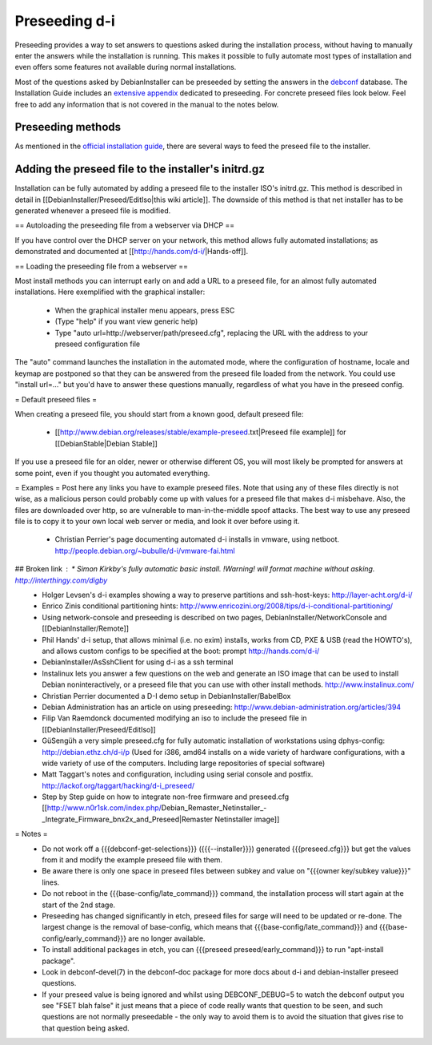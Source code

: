Preseeding d-i
==============

Preseeding provides a way to set answers to questions asked during the
installation process, without having to manually enter the answers while
the installation is running. This makes it possible to fully automate most
types of installation and even offers some features not available during 
normal installations.

Most of the questions asked by DebianInstaller can be preseeded by setting the
answers in the `debconf`_ database. The Installation Guide includes an `extensive appendix`_ dedicated to preseeding. For concrete preseed files look below. 
Feel free to add any information that is not covered in the manual to the 
notes below.

Preseeding methods
------------------

As mentioned in the `official installation guide`_, there are several ways to
feed the preseed file to the installer.

Adding the preseed file to the installer's initrd.gz
----------------------------------------------------

Installation can be fully automated by adding a preseed file to the installer ISO's initrd.gz. This method is described in detail in [[DebianInstaller/Preseed/EditIso|this wiki article]]. The downside of this method is that net installer has to be generated whenever a preseed file is modified.

== Autoloading the preseeding file from a webserver via DHCP ==

If you have control over the DHCP server on your network, this method allows fully automated installations; as demonstrated and documented at [[http://hands.com/d-i/|Hands-off]].

== Loading the preseeding file from a webserver ==

Most install methods you can interrupt early on and add a URL to a preseed file, for an almost fully automated installations.  Here exemplified with the graphical installer:

 * When the graphical installer menu appears, press ESC
 * (Type "help" if you want view generic help)
 * Type "auto url=http://webserver/path/preseed.cfg", replacing the URL with the address to your preseed configuration file

The "auto" command launches the installation in the automated mode, where the configuration of hostname, locale and keymap are postponed so that they can be answered from the preseed file loaded from the network. You could use "install url=..." but you'd have to answer these questions manually, regardless of what you have in the preseed config.

= Default preseed files =

When creating a preseed file, you should start from a known good, default preseed file:

 * [[http://www.debian.org/releases/stable/example-preseed.txt|Preseed file example]] for [[DebianStable|Debian Stable]]

If you use a preseed file for an older, newer or otherwise different OS, you will most likely be prompted for answers at some point, even if you thought you automated everything.

= Examples =
Post here any links you have to example preseed files. Note that using any of these files directly is not wise, as a malicious person could probably come up with values for a preseed file that makes d-i misbehave. Also, the files are downloaded over http, so are vulnerable to man-in-the-middle spoof attacks. The best way to use any preseed file is to copy it to your own local web server or media, and look it over before using it.

 * Christian Perrier's page documenting automated d-i installs in vmware, using netboot.  http://people.debian.org/~bubulle/d-i/vmware-fai.html
## Broken link : * Simon Kirkby's fully automatic basic install. !Warning! will format machine without asking. http://interthingy.com/digby
 * Holger Levsen's d-i examples showing a way to preserve partitions and ssh-host-keys: http://layer-acht.org/d-i/
 * Enrico Zinis conditional partitioning hints: http://www.enricozini.org/2008/tips/d-i-conditional-partitioning/
 * Using network-console and preseeding is described on two pages, DebianInstaller/NetworkConsole and [[DebianInstaller/Remote]]
 * Phil Hands' d-i setup, that allows minimal (i.e. no exim) installs, works from CD, PXE & USB (read the HOWTO's), and allows custom configs to be specified at the boot: prompt http://hands.com/d-i/
 * DebianInstaller/AsSshClient for using d-i as a ssh terminal
 * Instalinux lets you answer a few questions on the web and generate an ISO image that can be used to install Debian noninteractively, or a preseed file that you can use with other install methods. http://www.instalinux.com/
 * Christian Perrier documented a D-I demo setup in DebianInstaller/BabelBox
 * Debian Administration has an article on using preseeding: http://www.debian-administration.org/articles/394
 * Filip Van Raemdonck documented modifying an iso to include the preseed file in [[DebianInstaller/Preseed/EditIso]]
 * GüSengüh a very simple preseed.cfg for fully automatic installation of workstations using dphys-config:  http://debian.ethz.ch/d-i/p (Used for i386, amd64 installs on a wide variety of hardware configurations, with a wide variety of use of the computers. Including large repositories of special software)
 * Matt Taggart's notes and configuration, including using serial console and postfix. http://lackof.org/taggart/hacking/d-i_preseed/
 * Step by Step guide on how to integrate non-free firmware and preseed.cfg [[http://www.n0r1sk.com/index.php/Debian_Remaster_Netinstaller_-_Integrate_Firmware_bnx2x_and_Preseed|Remaster Netinstaller image]]

= Notes =
 * Do not work off a {{{debconf-get-selections}}} ({{{--installer}}}) generated {{{preseed.cfg}}} but get the values from it and modify the example preseed file with them.
 * Be aware there is only one space in preseed files between subkey and value  on "{{{owner key/subkey value}}}" lines.
 * Do not reboot in the {{{base-config/late_command}}} command, the installation process will start again at the start of the 2nd stage.
 * Preseeding has changed significantly in etch, preseed files for sarge will need to be updated or re-done. The largest change is the removal of base-config, which means that {{{base-config/late_command}}} and {{{base-config/early_command}}} are no longer available.
 * To install additional packages in etch, you can {{{preseed preseed/early_command}}} to run "apt-install package".
 * Look in debconf-devel(7) in the debconf-doc package for more docs about d-i and debian-installer preseed questions.
 * If your preseed value is being ignored and whilst using DEBCONF_DEBUG=5 to watch the debconf output you see "FSET blah false" it just means that a piece of code really wants that question to be seen, and such questions are not normally preseedable - the only way to avoid them is to avoid the situation that gives rise to that question being asked.

.. _official installation guide: http://www.debian.org/releases/stable/i386/apb.html
.. _extensive appendix: http://www.debian.org/releases/stable/i386/apb.html
.. _debconf: http://wiki.debian.org/debconf
.. _DebianInstaller: http://wiki.debian.org/DebianInstaller
